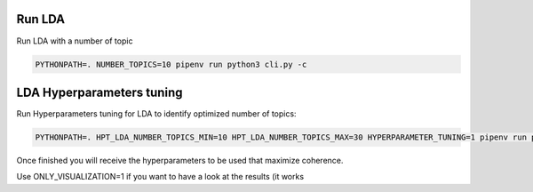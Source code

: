 Run LDA
=======

Run LDA with a number of topic

.. code-block:: console

    PYTHONPATH=. NUMBER_TOPICS=10 pipenv run python3 cli.py -c


LDA Hyperparameters tuning
=========================

Run Hyperparameters tuning for LDA to identify optimized number of topics:

.. code-block:: console

    PYTHONPATH=. HPT_LDA_NUMBER_TOPICS_MIN=10 HPT_LDA_NUMBER_TOPICS_MAX=30 HYPERPARAMETER_TUNING=1 pipenv run python3 cli.py -r

Once finished you will receive the hyperparameters to be used that maximize coherence.

Use ONLY_VISUALIZATION=1 if you want to have a look at the results (it works 